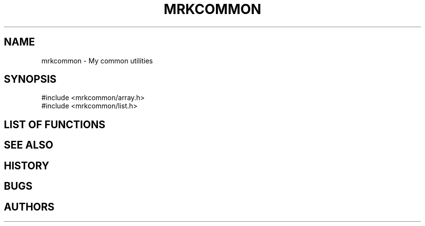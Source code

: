 .TH MRKCOMMON 3 "2012 Sep" "mrkcommon" "User Libraries"
.SH NAME
mrkcommon - My common utilities
.SH SYNOPSIS
.BR
.nf
\&#include <mrkcommon/array.h>
\&#include <mrkcommon/list.h>
.SH LIST OF FUNCTIONS
.BR
.SH SEE ALSO
.BR
.SH HISTORY
.BR
.SH BUGS
.BR
.SH AUTHORS
.BR
.\".Dd Sep 2012
.\".Dt MRKCOMMON 3
.\".Os
.\".Sh NAME
.\".Nm mrkcommon
.\".Nd My common utilities.
.\".Sh LIBRARY
.\".Lb libmrkcommon
.\".Sh SYNOPSIS
.\".In mrkcommon/array.h
.\".In mrkcommon/list.h
.\".Sh DESCRIPTION
.\".Pp
.\".Sh LIST OF FUNCTIONS
.\".Pp
.\".Sh SEE ALSO
.\".Pp
.\".Sh HISTORY
.\".Pp
.\".Sh BUGS
.\".Pp
.\".Sh AUTHORS
.\".Pp
